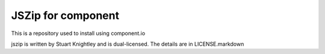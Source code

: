 JSZip for component
===================

This is a repository used to install using component.io

jszip is written by Stuart Knightley and is dual-licensed. The details are in
LICENSE.markdown

